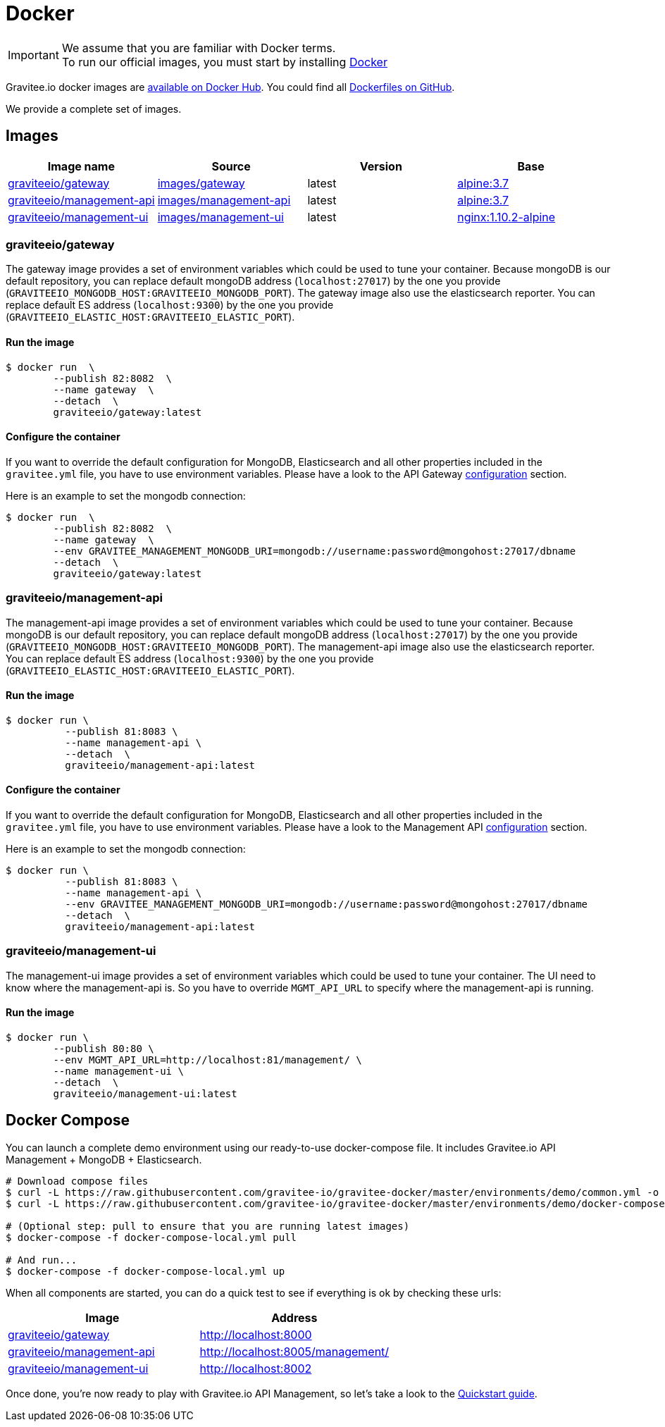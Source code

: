 = Docker
:page-sidebar: apim_sidebar
:page-permalink: apim_installguide_docker.html
:page-folder: apim/installation-guide
:docker-image-src: https://raw.githubusercontent.com/gravitee-io/gravitee-docker/master/images
:github-repo: https://github.com/gravitee-io/gravitee-docker
:docker-hub: https://hub.docker.com/r/graviteeio

IMPORTANT: We assume that you are familiar with Docker terms. +
To run our official images, you must start by installing https://docs.docker.com/installation/[Docker]

Gravitee.io docker images are https://hub.docker.com/u/graviteeio/[available on Docker Hub].
You could find all https://github.com/gravitee-io/gravitee-docker/[Dockerfiles on GitHub].

We provide a complete set of images.

== Images
|===
|Image name |Source |Version |Base

|{docker-hub}/gateway/[graviteeio/gateway]
|{github-repo}/tree/master/images/gateway[images/gateway]
|latest
|https://hub.docker.com/_/alpine/[alpine:3.7]

|{docker-hub}/management-api/[graviteeio/management-api]
|{github-repo}/tree/master/images/management-api[images/management-api]
|latest
|https://hub.docker.com/_/alpine/[alpine:3.7]

|{docker-hub}/management-ui/[graviteeio/management-ui]
|{github-repo}/tree/master/images/management-ui[images/management-ui]
|latest
|https://hub.docker.com/_/alpine/[nginx:1.10.2-alpine]

|===


=== graviteeio/gateway

The gateway image provides a set of environment variables which could be used to tune your container. 
Because mongoDB is our default repository, you can replace default mongoDB address (`localhost:27017`) by the one you provide (`GRAVITEEIO_MONGODB_HOST:GRAVITEEIO_MONGODB_PORT`).
The gateway image also use the elasticsearch reporter.
You can replace default ES address (`localhost:9300`) by the one you provide (`GRAVITEEIO_ELASTIC_HOST:GRAVITEEIO_ELASTIC_PORT`).

==== Run the image
[source, shell]
....
$ docker run  \
        --publish 82:8082  \
        --name gateway  \
        --detach  \
        graviteeio/gateway:latest
....

==== Configure the container
If you want to override the default configuration for MongoDB, Elasticsearch and all other properties included in the `gravitee.yml` file,
you have to use environment variables. Please have a look to the API Gateway <<apim_installguide_gateway_configuration.adoc#environment_variables, configuration>> section.

Here is an example to set the mongodb connection:
[source, shell]
....
$ docker run  \
        --publish 82:8082  \
        --name gateway  \
        --env GRAVITEE_MANAGEMENT_MONGODB_URI=mongodb://username:password@mongohost:27017/dbname
        --detach  \
        graviteeio/gateway:latest
....

=== graviteeio/management-api

The management-api image provides a set of environment variables which could be used to tune your container. 
Because mongoDB is our default repository, you can replace default mongoDB address (`localhost:27017`) by the one you provide (`GRAVITEEIO_MONGODB_HOST:GRAVITEEIO_MONGODB_PORT`).
The management-api image also use the elasticsearch reporter.
You can replace default ES address (`localhost:9300`) by the one you provide (`GRAVITEEIO_ELASTIC_HOST:GRAVITEEIO_ELASTIC_PORT`).

==== Run the image
[source, shell]
....
$ docker run \
          --publish 81:8083 \
          --name management-api \
          --detach  \
          graviteeio/management-api:latest
....

==== Configure the container
If you want to override the default configuration for MongoDB, Elasticsearch and all other properties included in the `gravitee.yml` file,
you have to use environment variables. Please have a look to the Management API <<apim_installguide_management_api_configuration.adoc#environment_variables, configuration>> section.

Here is an example to set the mongodb connection:
[source, shell]
....
$ docker run \
          --publish 81:8083 \
          --name management-api \
          --env GRAVITEE_MANAGEMENT_MONGODB_URI=mongodb://username:password@mongohost:27017/dbname
          --detach  \
          graviteeio/management-api:latest
....

=== graviteeio/management-ui

The management-ui image provides a set of environment variables which could be used to tune your container. 
The UI need to know where the management-api is. 
So you have to override `MGMT_API_URL` to specify where the management-api is running.

==== Run the image
[source, shell]
....
$ docker run \
        --publish 80:80 \
        --env MGMT_API_URL=http://localhost:81/management/ \
        --name management-ui \
        --detach  \
        graviteeio/management-ui:latest
....

== Docker Compose

You can launch a complete demo environment using our ready-to-use docker-compose file. It includes Gravitee.io API Management + MongoDB + Elasticsearch.

[source, shell]
....
# Download compose files
$ curl -L https://raw.githubusercontent.com/gravitee-io/gravitee-docker/master/environments/demo/common.yml -o "common.yml"
$ curl -L https://raw.githubusercontent.com/gravitee-io/gravitee-docker/master/environments/demo/docker-compose-local.yml -o "docker-compose-local.yml"

# (Optional step: pull to ensure that you are running latest images)
$ docker-compose -f docker-compose-local.yml pull

# And run...
$ docker-compose -f docker-compose-local.yml up
....

When all components are started, you can do a quick test to see if everything is ok by checking these urls:
|===
|Image |Address

|{docker-hub}/gateway/[graviteeio/gateway]
|http://localhost:8000

|{docker-hub}/management-api/[graviteeio/management-api]
|http://localhost:8005/management/

|{docker-hub}/management-ui/[graviteeio/management-ui]
|http://localhost:8002

|===

Once done, you're now ready to play with Gravitee.io API Management, so let's take a look to the <<gravitee-quickstart, Quickstart guide>>.